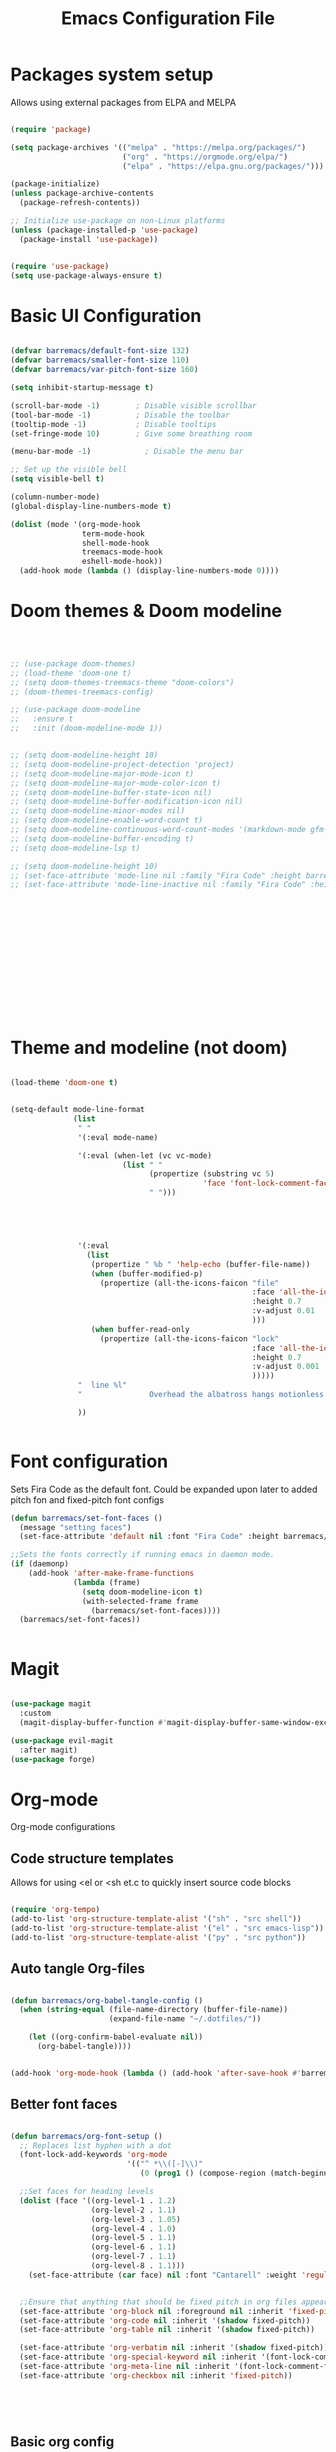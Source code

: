 #+title:Emacs Configuration File
#+PROPERTY: header-args:emacs-lisp :tangle ./init.el :mkdirp yes

* Packages system setup
Allows using external packages from ELPA and MELPA
#+begin_src emacs-lisp

  (require 'package)

  (setq package-archives '(("melpa" . "https://melpa.org/packages/")
                           ("org" . "https://orgmode.org/elpa/")
                           ("elpa" . "https://elpa.gnu.org/packages/")))

  (package-initialize)
  (unless package-archive-contents
    (package-refresh-contents))

  ;; Initialize use-package on non-Linux platforms
  (unless (package-installed-p 'use-package)
    (package-install 'use-package))


  (require 'use-package)
  (setq use-package-always-ensure t)

#+end_src
    
* Basic UI Configuration
  
  
#+begin_src emacs-lisp

  (defvar barremacs/default-font-size 132)
  (defvar barremacs/smaller-font-size 110)
  (defvar barremacs/var-pitch-font-size 160)

  (setq inhibit-startup-message t)

  (scroll-bar-mode -1)        ; Disable visible scrollbar
  (tool-bar-mode -1)          ; Disable the toolbar
  (tooltip-mode -1)           ; Disable tooltips
  (set-fringe-mode 10)        ; Give some breathing room

  (menu-bar-mode -1)            ; Disable the menu bar

  ;; Set up the visible bell
  (setq visible-bell t)

  (column-number-mode)
  (global-display-line-numbers-mode t)

  (dolist (mode '(org-mode-hook
                  term-mode-hook
                  shell-mode-hook
                  treemacs-mode-hook
                  eshell-mode-hook))
    (add-hook mode (lambda () (display-line-numbers-mode 0))))

#+end_src

* Doom themes & Doom modeline
#+begin_src emacs-lisp



  ;; (use-package doom-themes)
  ;; (load-theme 'doom-one t)
  ;; (setq doom-themes-treemacs-theme "doom-colors")
  ;; (doom-themes-treemacs-config)

  ;; (use-package doom-modeline
  ;;   :ensure t
  ;;   :init (doom-modeline-mode 1))


  ;; (setq doom-modeline-height 10)
  ;; (setq doom-modeline-project-detection 'project)
  ;; (setq doom-modeline-major-mode-icon t)
  ;; (setq doom-modeline-major-mode-color-icon t)
  ;; (setq doom-modeline-buffer-state-icon nil)
  ;; (setq doom-modeline-buffer-modification-icon nil)
  ;; (setq doom-modeline-minor-modes nil)
  ;; (setq doom-modeline-enable-word-count t)
  ;; (setq doom-modeline-continuous-word-count-modes '(markdown-mode gfm-mode org-mode))
  ;; (setq doom-modeline-buffer-encoding t)
  ;; (setq doom-modeline-lsp t)

  ;; (setq doom-modeline-height 10)
  ;; (set-face-attribute 'mode-line nil :family "Fira Code" :height barremacs/smaller-font-size)
  ;; (set-face-attribute 'mode-line-inactive nil :family "Fira Code" :height barremacs/smaller-font-size)















#+end_src
* Theme and modeline (not doom)
#+begin_src emacs-lisp

  (load-theme 'doom-one t)


  (setq-default mode-line-format
                (list
                 " "
                 '(:eval mode-name)

                 '(:eval (when-let (vc vc-mode)
                           (list " "
                                 (propertize (substring vc 5)
                                             'face 'font-lock-comment-face)
                                 " ")))





                 '(:eval
                   (list
                    (propertize " %b " 'help-echo (buffer-file-name))
                    (when (buffer-modified-p)
                      (propertize (all-the-icons-faicon "file"
                                                        :face 'all-the-icons-icon-for-mode
                                                        :height 0.7
                                                        :v-adjust 0.01
                                                        )))
                    (when buffer-read-only
                      (propertize (all-the-icons-faicon "lock"
                                                        :face 'all-the-icons-icon-for-mode
                                                        :height 0.7
                                                        :v-adjust 0.001
                                                        )))))
                 "  line %l"
                 "               Overhead the albatross hangs motionless up on the air...                   "

                 ))


#+end_src
* Font configuration
Sets Fira Code as the default font. Could be expanded upon later to added pitch fon and fixed-pitch font configs

#+begin_src emacs-lisp
  (defun barremacs/set-font-faces ()
    (message "setting faces")
    (set-face-attribute 'default nil :font "Fira Code" :height barremacs/default-font-size))

  ;;Sets the fonts correctly if running emacs in daemon mode.
  (if (daemonp)
      (add-hook 'after-make-frame-functions
                (lambda (frame)
                  (setq doom-modeline-icon t)
                  (with-selected-frame frame
                    (barremacs/set-font-faces))))
    (barremacs/set-font-faces))


#+end_src
  
* Magit
#+begin_src emacs-lisp

  (use-package magit
    :custom
    (magit-display-buffer-function #'magit-display-buffer-same-window-except-diff-v1))

  (use-package evil-magit
    :after magit)
  (use-package forge)

#+end_src
  
* Org-mode
Org-mode configurations
** Code structure templates
Allows for using <el or <sh et.c to quickly insert source code blocks
#+begin_src emacs-lisp :tangle ./init.el

  (require 'org-tempo)
  (add-to-list 'org-structure-template-alist '("sh" . "src shell"))
  (add-to-list 'org-structure-template-alist '("el" . "src emacs-lisp"))
  (add-to-list 'org-structure-template-alist '("py" . "src python"))

#+end_src

** Auto tangle Org-files
   
#+begin_src emacs-lisp :tangle ./init.el

  (defun barremacs/org-babel-tangle-config ()
    (when (string-equal (file-name-directory (buffer-file-name))
                        (expand-file-name "~/.dotfiles/"))

      (let ((org-confirm-babel-evaluate nil))
        (org-babel-tangle))))


  (add-hook 'org-mode-hook (lambda () (add-hook 'after-save-hook #'barremacs/org-babel-tangle-config)))

#+end_src

** Better font faces
#+begin_src emacs-lisp

  (defun barremacs/org-font-setup ()
    ;; Replaces list hyphen with a dot
    (font-lock-add-keywords 'org-mode
                            '(("^ *\\([-]\\)"
                               (0 (prog1 () (compose-region (match-beginning 1) (match-end 1) "•"))))))

    ;;Set faces for heading levels
    (dolist (face '((org-level-1 . 1.2)
                    (org-level-2 . 1.1)
                    (org-level-3 . 1.05)
                    (org-level-4 . 1.0)
                    (org-level-5 . 1.1)
                    (org-level-6 . 1.1)
                    (org-level-7 . 1.1)
                    (org-level-8 . 1.1)))
      (set-face-attribute (car face) nil :font "Cantarell" :weight 'regular :height (cdr face)))


    ;;Ensure that anything that should be fixed pitch in org files appears that way
    (set-face-attribute 'org-block nil :foreground nil :inherit 'fixed-pitch)
    (set-face-attribute 'org-code nil :inherit '(shadow fixed-pitch))
    (set-face-attribute 'org-table nil :inherit '(shadow fixed-pitch))

    (set-face-attribute 'org-verbatim nil :inherit '(shadow fixed-pitch))
    (set-face-attribute 'org-special-keyword nil :inherit '(font-lock-comment-face fixed-pitch))
    (set-face-attribute 'org-meta-line nil :inherit '(font-lock-comment-face fixed-pitch))
    (set-face-attribute 'org-checkbox nil :inherit 'fixed-pitch))





#+end_src

** Basic org config
#+begin_src emacs-lisp
  (defun barremacs/org-mode-setup () 
    (org-indent-mode)
    (variable-pitch-mode 1)
    (visual-line-mode 1))

  (use-package org
    :hook (org-mode . barremacs/org-mode-setup)  
    :config
    (setq org-ellipsis " ▾"
          org-hide-emphasis-markers t)

    (setq org-agenda-start-with-log-mode t)
    (setq org-log-done 'time)
    (setq org-log-into-drawer t)
    (barremacs/org-font-setup))

#+end_src
   
** Nice header bullets
#+begin_src emacs-lisp

  (use-package org-bullets
    :after org
    :hook (org-mode . org-bullets-mode)
    :custom
    (org-bullets-bullet-list '("◉" "○" "●" "○" "●" "○" "●")))


#+end_src
** Center org buffers
#+begin_src emacs-lisp

  (defun barremacs/org-mode-visual-fill ()
    (setq visual-fill-column-width 100
          visual-fill-column-center-text t)
    (visual-fill-column-mode 1 ))

  (use-package visual-fill-column
    :defer t
    :hook (org-mode . barremacs/org-mode-visual-fill))

#+end_src
* Mode line configuration


#+begin_src emacs-lisp
  (setq mode-line-format
        (list "-"
              'mode-line-mule-info
              'mode-line-modified
              'mode-line-frame-identification
              "%b  "

              ;; Note that this is evaluated while making the list.
              ;; It makes a mode line construct which is just a string.
              (getenv "HOST")



              ;;":"
              'default-directory
              "   "
              ;;'global-mode-string
              ;;"   %[("
              ;;'(:eval (format-time-string "%F"))
              'mode-line-process
              'minor-mode-alist
              ;;"%n"
              ;;")%]--"

              '(which-function-mode ("" which-func-format "--"))
              '(line-number-mode "%l:")
              '(column-number-mode "%c ")


              ;;'(-3 "%p")
              ))


#+end_src
   
* Ivy and counsel

#+begin_src emacs-lisp

  (use-package ivy
    :diminish
    :bind (("C-s" . swiper)
           :map ivy-minibuffer-map
           ("TAB" . ivy-alt-done)
           ("C-l" . ivy-alt-done)
           ("C-j" . ivy-next-line)
           ("C-k" . ivy-previous-line)
           :map ivy-switch-buffer-map
           ("C-k" . ivy-previous-line)
           ("C-l" . ivy-done)
           ("C-d" . ivy-switch-buffer-kill)
           :map ivy-reverse-i-search-map
           ("C-k" . ivy-previous-line)
           ("C-d" . ivy-reverse-i-search-kill))
    :config
    (ivy-mode 1))


  (use-package ivy-rich
    :init
    (ivy-rich-mode 1))

  (use-package counsel
    :bind (("M-x" . counsel-M-x)
           ("C-x b" . counsel-ibuffer)
           ("C-x C-f" . counsel-find-file)
           :map minibuffer-local-map
           ("C-r" . 'counsel-minibuffer-history))
    :custom
    (counsel-linux-app-format-function #'counsel-linux-app-format-function-name-only))




#+end_src
  
* Which key
#+begin_src emacs-lisp

  (use-package which-key
    :init (which-key-mode)
    :diminish which-key-mode
    :config
    (setq which-key-idle-delay 1))

#+end_src
  
* Rainbow delimiters
#+begin_src emacs-lisp

  (use-package rainbow-delimiters
    :hook (prog-mode . rainbow-delimiters-mode))

#+end_src

* Helpful
Adds more helpful help commands.
#+begin_src emacs-lisp

  (use-package helpful
    :custom
    (counsel-describe-function-function #'helpful-callable)
    (counsel-describe-variable-function #'helpful-variable)
    :bind
    ([remap describe-function] . counsel-describe-function)
    ([remap describe-command] . helpful-command)
    ([remap describe-variable] . counsel-describe-variable)
    ([remap describe-key] . helpful-key))

#+end_src

* Yasnippets

#+begin_src emacs-lisp

  (use-package yasnippet)
  (use-package yasnippet-snippets)
  (yas-global-mode 1)

#+end_src

* General (Keybindings) and Evil mode
#+begin_src emacs-lisp

  ;; Make ESC quit prompts
  (global-set-key (kbd "<escape>") 'keyboard-escape-quit)

  (use-package general
    :config
    (general-create-definer barremacs/leader-keys
      :keymaps '(normal insert visual emacs)
      :prefix "SPC"
      :global-prefix "C-SPC")

    (general-define-key
     "C-M-j" 'counsel-switch-buffer
     ;; "C-M-," 'magit-status
     "C-M-k" 'kill-buffer-and-window
     "C-c a" 'org-agenda
     "C-M-f" 'treemacs)



    (barremacs/leader-keys
      "c" '(:ignore c :which-key "code")
      "cc" '(comment-or-uncomment-region :which-key "comment")
      "cf" '(hs-hide-block :which-key "fold")
      "cd" '(hs-show-block :which-key "unfold")
      "ca" '(hs-hide-all :which-key "fold all")
      "cu" '(hs-show-all :which-key "unfold all")
      "g" '(magit-status :which-key "git")
      "p" '(counsel-projectile-switch-project :which-key "project")
      "t" '(:ignore t :which-key "toggles")
      "tt" '(load-theme :which-key "theme")
      "tl" '(toggle-truncate-lines :which-key "truncation"))) 



  (use-package evil
    :init
    (setq evil-want-integration t)
    (setq evil-want-keybinding nil)
    (setq evil-want-C-u-scroll t)
    (setq evil-want-C-i-jump nil)
    :config
    (evil-mode 1)
    (define-key evil-insert-state-map (kbd "C-g") 'evil-normal-state)
    (define-key evil-insert-state-map (kbd "C-h") 'evil-delete-backward-char-and-join)

    ;; Use visual line motions even outside of visual-line-mode buffers
    (evil-global-set-key 'motion "j" 'evil-next-visual-line)
    (evil-global-set-key 'motion "k" 'evil-previous-visual-line)

    (evil-set-initial-state 'messages-buffer-mode 'normal)
    (evil-set-initial-state 'dashboard-mode 'normal))

  (use-package evil-collection
    :after evil
    :config
    (evil-collection-init))

#+end_src

* Projectile
  
#+begin_src emacs-lisp

  (use-package projectile
    :diminish projectile-mode
    :config (projectile-mode)
    :custom ((projectile-completion-system 'ivy))
    :bind-keymap
    ("C-c p" . projectile-command-map)
    :init
    ;; NOTE: Set this to the folder where you keep your Git repos!
    (when (file-directory-p "~/Development/")
      (setq projectile-project-search-path '("~/Development/")))
    (setq projectile-switch-project-action #'projectile-dired))

  (use-package counsel-projectile
    :config (counsel-projectile-mode))


#+end_src

* LSP
#+begin_src emacs-lisp

  (defun barremacs/lsp-mode-setup ()
    (setq lsp-headerline-breadcrumb-segments '(path-up-to-project file symbolds))
    (lsp-headerline-breadcrumb-mode))

  (use-package lsp-mode 
    :commands (lsp lsp-deferred)
    :hook (prog-mode . lsp-mode)
    :init
    (setq lsp-keymap-prefix "C-c l")
    :config
    (lsp-enable-which-key-integration t)
    ;;   (lsp-enable-snippet t)
    )

  (use-package lsp-ui
    :hook (lsp-mode . lsp-ui-mode)
    :custom
    (lsp-ui-doc-position 'bottom))

  (use-package lsp-treemacs
    :after lsp)

  (add-hook 'prog-mode-hook 'lsp-deferred)


#+end_src
  
* Company mode
#+begin_src emacs-lisp

  (use-package company
    :after lsp-mode
    :hook (lsp-mode . company-mode)
    (lsp-mode . yas-minor-mode)

    :custom
    (company-minimum-prefix-length 1)
    (company-idle-delay 0.0))

  ;;(require 'company-lsp)
  ;;(push 'company-lsp company-backends)

  (with-eval-after-load 'company 

    (define-key company-active-map (kbd "<tab>") 'company-complete-selection)
    (define-key company-active-map (kbd "TAB") 'company-complete-selection))

#+end_src

* Languages
** C#
#+begin_src emacs-lisp
  (use-package csharp-mode
    :mode "\\.cs\\'"
    :hook (csharp-mode . lsp-deferred))
#+end_src

* Treemacs
#+begin_src emacs-lisp

  (use-package treemacs)
  (use-package treemacs-projectile)

  (setq treemacs-width 24)



#+end_src
* Code folding 
#+begin_src emacs-lisp

  (defun toggle-fold ()
    (interactive)
    (save-excursion
      (end-of-line)
      (hs-toggle-hiding))

    (toggle-fold))

  (add-hook 'prog-mode-hook 'hs-minor-mode)


#+end_src
* Truncate lines 
#+begin_src emacs-lisp

  (set-default 'truncate-lines t)

#+end_src

* Automatic parenthesis
#+begin_src emacs-lisp

  (add-hook 'prog-mode-hook 'electric-pair-mode)

#+end_src

* Highlight indentation
#+begin_src emacs-lisp

;(use-package highlight-indent-guides)
;(add-hook 'prog-mode-hook 'highlight-indent-guides-mode)
;(setq highlight-indent-guides-method 'character)
;(setq highlight-indent-guides-character '?|)

;(setq highlight-indent-guides-auto-odd-face-perc 50)
;(setq highlight-indent-guides-auto-even-face-perc 50)
;(setq highlight-indent-guides-auto-character-face-perc 50)

#+end_src>

* Transparency
#+begin_src emacs-lisp

  (set-frame-parameter (selected-frame) 'alpha '(98 . 98))
  (add-to-list 'default-frame-alist '(alpha . (98 . 98)))

#+end_src

